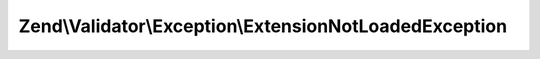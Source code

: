 .. Validator/Exception/ExtensionNotLoadedException.php generated using docpx on 01/30/13 03:32am


Zend\\Validator\\Exception\\ExtensionNotLoadedException
=======================================================

